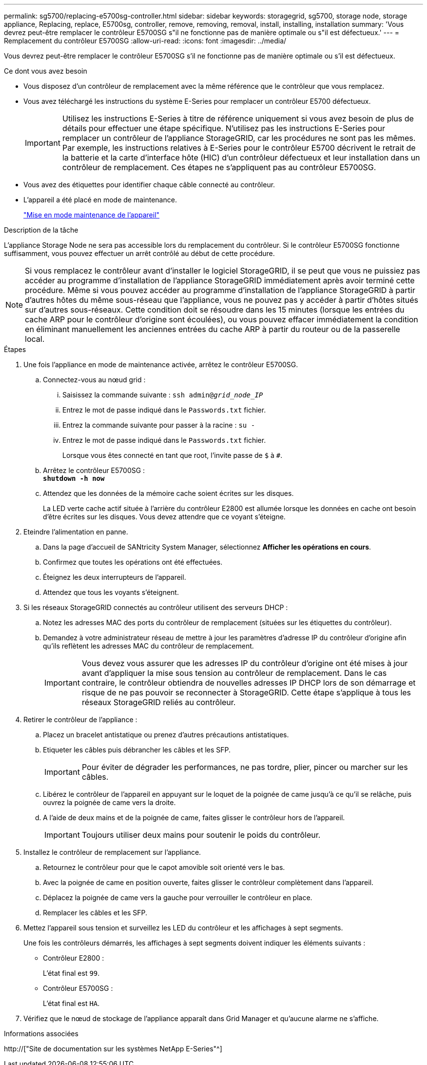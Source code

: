 ---
permalink: sg5700/replacing-e5700sg-controller.html 
sidebar: sidebar 
keywords: storagegrid, sg5700, storage node, storage appliance, Replacing, replace, E5700sg, controller, remove, removing, removal, install, installing, installation 
summary: 'Vous devrez peut-être remplacer le contrôleur E5700SG s"il ne fonctionne pas de manière optimale ou s"il est défectueux.' 
---
= Remplacement du contrôleur E5700SG
:allow-uri-read: 
:icons: font
:imagesdir: ../media/


[role="lead"]
Vous devrez peut-être remplacer le contrôleur E5700SG s'il ne fonctionne pas de manière optimale ou s'il est défectueux.

.Ce dont vous avez besoin
* Vous disposez d'un contrôleur de remplacement avec la même référence que le contrôleur que vous remplacez.
* Vous avez téléchargé les instructions du système E-Series pour remplacer un contrôleur E5700 défectueux.
+

IMPORTANT: Utilisez les instructions E-Series à titre de référence uniquement si vous avez besoin de plus de détails pour effectuer une étape spécifique. N'utilisez pas les instructions E-Series pour remplacer un contrôleur de l'appliance StorageGRID, car les procédures ne sont pas les mêmes. Par exemple, les instructions relatives à E-Series pour le contrôleur E5700 décrivent le retrait de la batterie et la carte d'interface hôte (HIC) d'un contrôleur défectueux et leur installation dans un contrôleur de remplacement. Ces étapes ne s'appliquent pas au contrôleur E5700SG.

* Vous avez des étiquettes pour identifier chaque câble connecté au contrôleur.
* L'appareil a été placé en mode de maintenance.
+
link:placing-appliance-into-maintenance-mode.html["Mise en mode maintenance de l'appareil"]



.Description de la tâche
L'appliance Storage Node ne sera pas accessible lors du remplacement du contrôleur. Si le contrôleur E5700SG fonctionne suffisamment, vous pouvez effectuer un arrêt contrôlé au début de cette procédure.


NOTE: Si vous remplacez le contrôleur avant d'installer le logiciel StorageGRID, il se peut que vous ne puissiez pas accéder au programme d'installation de l'appliance StorageGRID immédiatement après avoir terminé cette procédure. Même si vous pouvez accéder au programme d'installation de l'appliance StorageGRID à partir d'autres hôtes du même sous-réseau que l'appliance, vous ne pouvez pas y accéder à partir d'hôtes situés sur d'autres sous-réseaux. Cette condition doit se résoudre dans les 15 minutes (lorsque les entrées du cache ARP pour le contrôleur d'origine sont écoulées), ou vous pouvez effacer immédiatement la condition en éliminant manuellement les anciennes entrées du cache ARP à partir du routeur ou de la passerelle local.

.Étapes
. Une fois l'appliance en mode de maintenance activée, arrêtez le contrôleur E5700SG.
+
.. Connectez-vous au nœud grid :
+
... Saisissez la commande suivante : `ssh admin@_grid_node_IP_`
... Entrez le mot de passe indiqué dans le `Passwords.txt` fichier.
... Entrez la commande suivante pour passer à la racine : `su -`
... Entrez le mot de passe indiqué dans le `Passwords.txt` fichier.
+
Lorsque vous êtes connecté en tant que root, l'invite passe de `$` à `#`.



.. Arrêtez le contrôleur E5700SG : +
`*shutdown -h now*`
.. Attendez que les données de la mémoire cache soient écrites sur les disques.
+
La LED verte cache actif située à l'arrière du contrôleur E2800 est allumée lorsque les données en cache ont besoin d'être écrites sur les disques. Vous devez attendre que ce voyant s'éteigne.



. Eteindre l'alimentation en panne.
+
.. Dans la page d'accueil de SANtricity System Manager, sélectionnez *Afficher les opérations en cours*.
.. Confirmez que toutes les opérations ont été effectuées.
.. Éteignez les deux interrupteurs de l'appareil.
.. Attendez que tous les voyants s'éteignent.


. Si les réseaux StorageGRID connectés au contrôleur utilisent des serveurs DHCP :
+
.. Notez les adresses MAC des ports du contrôleur de remplacement (situées sur les étiquettes du contrôleur).
.. Demandez à votre administrateur réseau de mettre à jour les paramètres d'adresse IP du contrôleur d'origine afin qu'ils reflètent les adresses MAC du contrôleur de remplacement.
+

IMPORTANT: Vous devez vous assurer que les adresses IP du contrôleur d'origine ont été mises à jour avant d'appliquer la mise sous tension au contrôleur de remplacement. Dans le cas contraire, le contrôleur obtiendra de nouvelles adresses IP DHCP lors de son démarrage et risque de ne pas pouvoir se reconnecter à StorageGRID. Cette étape s'applique à tous les réseaux StorageGRID reliés au contrôleur.



. Retirer le contrôleur de l'appliance :
+
.. Placez un bracelet antistatique ou prenez d'autres précautions antistatiques.
.. Etiqueter les câbles puis débrancher les câbles et les SFP.
+

IMPORTANT: Pour éviter de dégrader les performances, ne pas tordre, plier, pincer ou marcher sur les câbles.

.. Libérez le contrôleur de l'appareil en appuyant sur le loquet de la poignée de came jusqu'à ce qu'il se relâche, puis ouvrez la poignée de came vers la droite.
.. A l'aide de deux mains et de la poignée de came, faites glisser le contrôleur hors de l'appareil.
+

IMPORTANT: Toujours utiliser deux mains pour soutenir le poids du contrôleur.



. Installez le contrôleur de remplacement sur l'appliance.
+
.. Retournez le contrôleur pour que le capot amovible soit orienté vers le bas.
.. Avec la poignée de came en position ouverte, faites glisser le contrôleur complètement dans l'appareil.
.. Déplacez la poignée de came vers la gauche pour verrouiller le contrôleur en place.
.. Remplacer les câbles et les SFP.


. Mettez l'appareil sous tension et surveillez les LED du contrôleur et les affichages à sept segments.
+
Une fois les contrôleurs démarrés, les affichages à sept segments doivent indiquer les éléments suivants :

+
** Contrôleur E2800 :
+
L'état final est `99`.

** Contrôleur E5700SG :
+
L'état final est `HA`.



. Vérifiez que le nœud de stockage de l'appliance apparaît dans Grid Manager et qu'aucune alarme ne s'affiche.


.Informations associées
http://["Site de documentation sur les systèmes NetApp E-Series"^]
